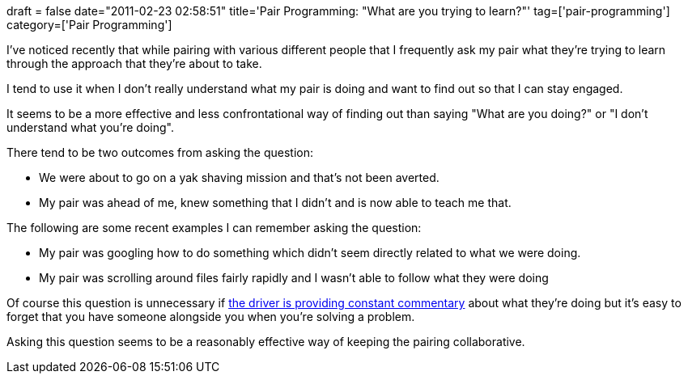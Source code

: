 +++
draft = false
date="2011-02-23 02:58:51"
title='Pair Programming: "What are you trying to learn?"'
tag=['pair-programming']
category=['Pair Programming']
+++

I've noticed recently that while pairing with various different people that I frequently ask my pair what they're trying to learn through the approach that they're about to take.

I tend to use it when I don't really understand what my pair is doing and want to find out so that I can stay engaged.

It seems to be a more effective and less confrontational way of finding out than saying "What are you doing?" or "I don't understand what you're doing".

There tend to be two outcomes from asking the question:

* We were about to go on a yak shaving mission and that's not been averted.
* My pair was ahead of me, knew something that I didn't and is now able to teach me that.

The following are some recent examples I can remember asking the question:

* My pair was googling how to do something which didn't seem directly related to what we were doing.
* My pair was scrolling around files fairly rapidly and I wasn't able to follow what they were doing

Of course this question is unnecessary if http://www.markhneedham.com/blog/2009/08/24/pair-programming-keeping-both-people-engaged/[the driver is providing constant commentary] about what they're doing but it's easy to forget that you have someone alongside you when you're solving a problem.

Asking this question seems to be a reasonably effective way of keeping the pairing collaborative.
